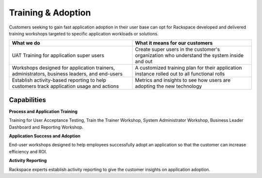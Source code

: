 .. _training-adoption:

===================
Training & Adoption
===================

Customers seeking to gain fast application adoption in their user base can
opt for Rackspace developed and delivered training workshops targeted to
specific application workloads or solutions.


.. list-table::
   :header-rows: 1

   * - What we do
     - What it means for our customers
   * - UAT Training for application super users
     - Create super users in the customer's organization who understand the
       system inside and out
   * - Workshops designed for application trainers, administrators, business
       leaders, and end-users
     - A customized training plan for their application instance rolled out to
       all functional rolls
   * - Establish activity-based reporting to help customers track application
       usage and actions
     - Metrics and insights to see how users are adopting the new technology



Capabilities
------------

**Process and Application Training**

Training for User Acceptance Testing, Train the Trainer Workshop, System
Administrator Workshop, Business Leader Dashboard and Reporting Workshop​.

**Application Success and Adoption**

End-user workshops designed to help employees successfully adopt an
application so that the customer can increase efficiency and ROI​.

**Activity Reporting**

Rackspace experts establish activity reporting to give the customer insights
on application adoption​.
